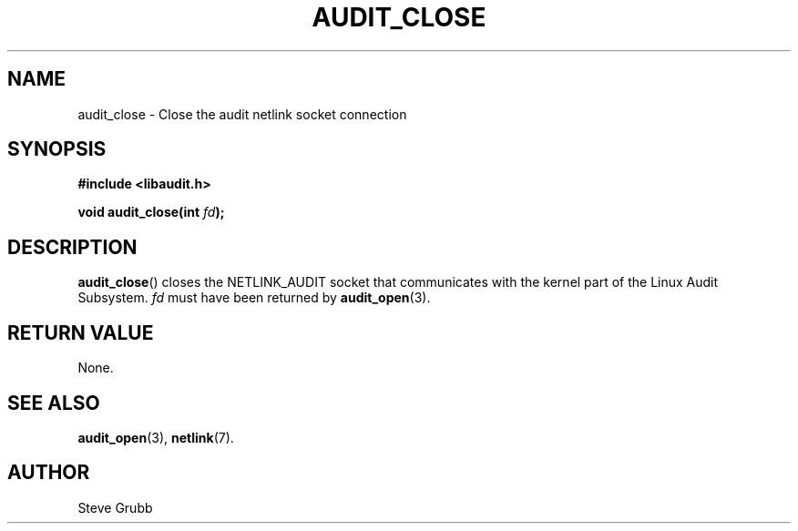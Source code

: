 .TH "AUDIT_CLOSE" "3" "Apr 2021" "Red Hat" "Linux Audit API"
.SH NAME
audit_close \- Close the audit netlink socket connection
.SH "SYNOPSIS"
.nf
.B #include <libaudit.h>
.PP
.BI "void audit_close(int " fd );
.fi
.SH "DESCRIPTION"
.BR audit_close ()
closes the NETLINK_AUDIT socket that communicates with the kernel part of the Linux Audit Subsystem.
.I fd
must have been returned by
.BR audit_open (3).

.SH "RETURN VALUE"

None.

.SH "SEE ALSO"

.BR audit_open (3),
.BR netlink (7).

.SH AUTHOR
Steve Grubb
